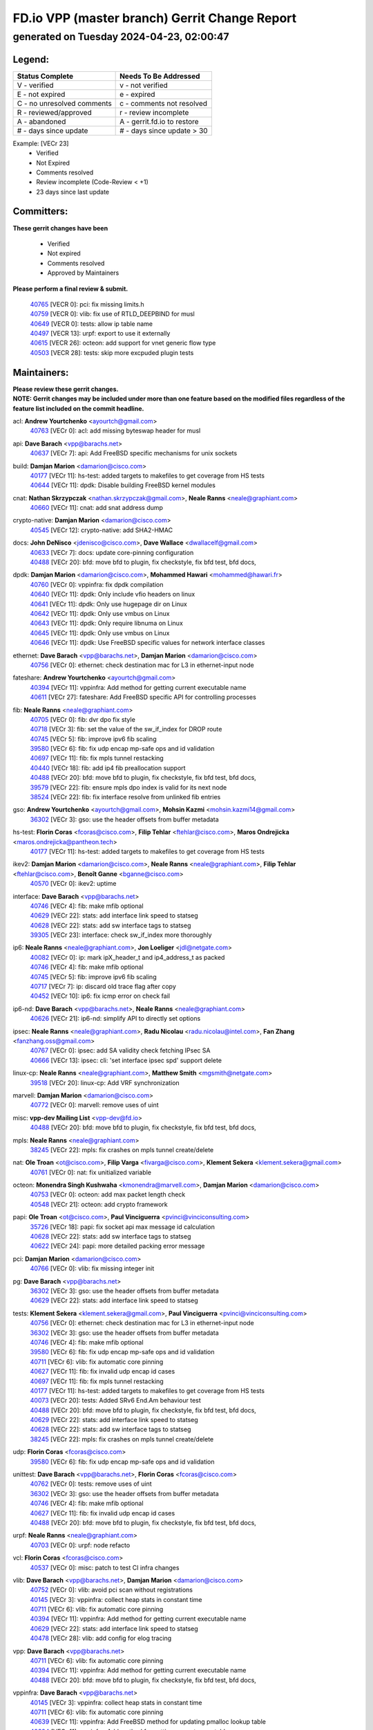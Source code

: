 
==============================================
FD.io VPP (master branch) Gerrit Change Report
==============================================
--------------------------------------------
generated on Tuesday 2024-04-23, 02:00:47
--------------------------------------------


Legend:
-------
========================== ===========================
Status Complete            Needs To Be Addressed
========================== ===========================
V - verified               v - not verified
E - not expired            e - expired
C - no unresolved comments c - comments not resolved
R - reviewed/approved      r - review incomplete
A - abandoned              A - gerrit.fd.io to restore
# - days since update      # - days since update > 30
========================== ===========================

Example: [VECr 23]
    - Verified
    - Not Expired
    - Comments resolved
    - Review incomplete (Code-Review < +1)
    - 23 days since last update


Committers:
-----------
| **These gerrit changes have been**

    - Verified
    - Not expired
    - Comments resolved
    - Approved by Maintainers

| **Please perform a final review & submit.**

  | `40765 <https:////gerrit.fd.io/r/c/vpp/+/40765>`_ [VECR 0]: pci: fix missing limits.h
  | `40759 <https:////gerrit.fd.io/r/c/vpp/+/40759>`_ [VECR 0]: vlib: fix use of RTLD_DEEPBIND for musl
  | `40649 <https:////gerrit.fd.io/r/c/vpp/+/40649>`_ [VECR 0]: tests: allow ip table name
  | `40497 <https:////gerrit.fd.io/r/c/vpp/+/40497>`_ [VECR 13]: urpf: export to use it externally
  | `40615 <https:////gerrit.fd.io/r/c/vpp/+/40615>`_ [VECR 26]: octeon: add support for vnet generic flow type
  | `40503 <https:////gerrit.fd.io/r/c/vpp/+/40503>`_ [VECR 28]: tests: skip more excpuded plugin tests

Maintainers:
------------
| **Please review these gerrit changes.**

| **NOTE: Gerrit changes may be included under more than one feature based on the modified files regardless of the feature list included on the commit headline.**

acl: **Andrew Yourtchenko** <ayourtch@gmail.com>
  | `40763 <https:////gerrit.fd.io/r/c/vpp/+/40763>`_ [VECr 0]: acl: add missing byteswap header for musl

api: **Dave Barach** <vpp@barachs.net>
  | `40637 <https:////gerrit.fd.io/r/c/vpp/+/40637>`_ [VECr 7]: api: Add FreeBSD specific mechanisms for unix sockets

build: **Damjan Marion** <damarion@cisco.com>
  | `40177 <https:////gerrit.fd.io/r/c/vpp/+/40177>`_ [VECr 11]: hs-test: added targets to makefiles to get coverage from HS tests
  | `40644 <https:////gerrit.fd.io/r/c/vpp/+/40644>`_ [VECr 11]: dpdk:  Disable building FreeBSD kernel modules

cnat: **Nathan Skrzypczak** <nathan.skrzypczak@gmail.com>, **Neale Ranns** <neale@graphiant.com>
  | `40660 <https:////gerrit.fd.io/r/c/vpp/+/40660>`_ [VECr 11]: cnat: add snat address dump

crypto-native: **Damjan Marion** <damarion@cisco.com>
  | `40545 <https:////gerrit.fd.io/r/c/vpp/+/40545>`_ [VECr 12]: crypto-native: add SHA2-HMAC

docs: **John DeNisco** <jdenisco@cisco.com>, **Dave Wallace** <dwallacelf@gmail.com>
  | `40633 <https:////gerrit.fd.io/r/c/vpp/+/40633>`_ [VECr 7]: docs: update core-pinning configuration
  | `40488 <https:////gerrit.fd.io/r/c/vpp/+/40488>`_ [VECr 20]: bfd: move bfd to plugin, fix checkstyle, fix bfd test, bfd docs,

dpdk: **Damjan Marion** <damarion@cisco.com>, **Mohammed Hawari** <mohammed@hawari.fr>
  | `40760 <https:////gerrit.fd.io/r/c/vpp/+/40760>`_ [VECr 0]: vppinfra: fix dpdk compilation
  | `40640 <https:////gerrit.fd.io/r/c/vpp/+/40640>`_ [VECr 11]: dpdk: Only include vfio headers on linux
  | `40641 <https:////gerrit.fd.io/r/c/vpp/+/40641>`_ [VECr 11]: dpdk: Only use hugepage dir on Linux
  | `40642 <https:////gerrit.fd.io/r/c/vpp/+/40642>`_ [VECr 11]: dpdk: Only use vmbus on Linux
  | `40643 <https:////gerrit.fd.io/r/c/vpp/+/40643>`_ [VECr 11]: dpdk: Only require libnuma on Linux
  | `40645 <https:////gerrit.fd.io/r/c/vpp/+/40645>`_ [VECr 11]: dpdk: Only use vmbus on Linux
  | `40646 <https:////gerrit.fd.io/r/c/vpp/+/40646>`_ [VECr 11]: dpdk: Use FreeBSD specific values for network interface classes

ethernet: **Dave Barach** <vpp@barachs.net>, **Damjan Marion** <damarion@cisco.com>
  | `40756 <https:////gerrit.fd.io/r/c/vpp/+/40756>`_ [VECr 0]: ethernet: check destination mac for L3 in ethernet-input node

fateshare: **Andrew Yourtchenko** <ayourtch@gmail.com>
  | `40394 <https:////gerrit.fd.io/r/c/vpp/+/40394>`_ [VECr 11]: vppinfra: Add method for getting current executable name
  | `40611 <https:////gerrit.fd.io/r/c/vpp/+/40611>`_ [VECr 27]: fateshare: Add FreeBSD specific API for controlling processes

fib: **Neale Ranns** <neale@graphiant.com>
  | `40705 <https:////gerrit.fd.io/r/c/vpp/+/40705>`_ [VECr 0]: fib: dvr dpo fix style
  | `40718 <https:////gerrit.fd.io/r/c/vpp/+/40718>`_ [VECr 3]: fib: set the value of the sw_if_index for DROP route
  | `40745 <https:////gerrit.fd.io/r/c/vpp/+/40745>`_ [VECr 5]: fib: improve ipv6 fib scaling
  | `39580 <https:////gerrit.fd.io/r/c/vpp/+/39580>`_ [VECr 6]: fib: fix udp encap mp-safe ops and id validation
  | `40697 <https:////gerrit.fd.io/r/c/vpp/+/40697>`_ [VECr 11]: fib: fix mpls tunnel restacking
  | `40440 <https:////gerrit.fd.io/r/c/vpp/+/40440>`_ [VECr 18]: fib: add ip4 fib preallocation support
  | `40488 <https:////gerrit.fd.io/r/c/vpp/+/40488>`_ [VECr 20]: bfd: move bfd to plugin, fix checkstyle, fix bfd test, bfd docs,
  | `39579 <https:////gerrit.fd.io/r/c/vpp/+/39579>`_ [VECr 22]: fib: ensure mpls dpo index is valid for its next node
  | `38524 <https:////gerrit.fd.io/r/c/vpp/+/38524>`_ [VECr 22]: fib: fix interface resolve from unlinked fib entries

gso: **Andrew Yourtchenko** <ayourtch@gmail.com>, **Mohsin Kazmi** <mohsin.kazmi14@gmail.com>
  | `36302 <https:////gerrit.fd.io/r/c/vpp/+/36302>`_ [VECr 3]: gso: use the header offsets from buffer metadata

hs-test: **Florin Coras** <fcoras@cisco.com>, **Filip Tehlar** <ftehlar@cisco.com>, **Maros Ondrejicka** <maros.ondrejicka@pantheon.tech>
  | `40177 <https:////gerrit.fd.io/r/c/vpp/+/40177>`_ [VECr 11]: hs-test: added targets to makefiles to get coverage from HS tests

ikev2: **Damjan Marion** <damarion@cisco.com>, **Neale Ranns** <neale@graphiant.com>, **Filip Tehlar** <ftehlar@cisco.com>, **Benoît Ganne** <bganne@cisco.com>
  | `40570 <https:////gerrit.fd.io/r/c/vpp/+/40570>`_ [VECr 0]: ikev2: uptime

interface: **Dave Barach** <vpp@barachs.net>
  | `40746 <https:////gerrit.fd.io/r/c/vpp/+/40746>`_ [VECr 4]: fib: make mfib optional
  | `40629 <https:////gerrit.fd.io/r/c/vpp/+/40629>`_ [VECr 22]: stats: add interface link speed to statseg
  | `40628 <https:////gerrit.fd.io/r/c/vpp/+/40628>`_ [VECr 22]: stats: add sw interface tags to statseg
  | `39305 <https:////gerrit.fd.io/r/c/vpp/+/39305>`_ [VECr 23]: interface: check sw_if_index more thoroughly

ip6: **Neale Ranns** <neale@graphiant.com>, **Jon Loeliger** <jdl@netgate.com>
  | `40082 <https:////gerrit.fd.io/r/c/vpp/+/40082>`_ [VECr 0]: ip: mark ipX_header_t and ip4_address_t as packed
  | `40746 <https:////gerrit.fd.io/r/c/vpp/+/40746>`_ [VECr 4]: fib: make mfib optional
  | `40745 <https:////gerrit.fd.io/r/c/vpp/+/40745>`_ [VECr 5]: fib: improve ipv6 fib scaling
  | `40717 <https:////gerrit.fd.io/r/c/vpp/+/40717>`_ [VECr 7]: ip: discard old trace flag after copy
  | `40452 <https:////gerrit.fd.io/r/c/vpp/+/40452>`_ [VECr 10]: ip6: fix icmp error on check fail

ip6-nd: **Dave Barach** <vpp@barachs.net>, **Neale Ranns** <neale@graphiant.com>
  | `40626 <https:////gerrit.fd.io/r/c/vpp/+/40626>`_ [VECr 21]: ip6-nd: simplify API to directly set options

ipsec: **Neale Ranns** <neale@graphiant.com>, **Radu Nicolau** <radu.nicolau@intel.com>, **Fan Zhang** <fanzhang.oss@gmail.com>
  | `40767 <https:////gerrit.fd.io/r/c/vpp/+/40767>`_ [VECr 0]: ipsec: add SA validity check fetching IPsec SA
  | `40666 <https:////gerrit.fd.io/r/c/vpp/+/40666>`_ [VECr 13]: ipsec: cli: 'set interface ipsec spd' support delete

linux-cp: **Neale Ranns** <neale@graphiant.com>, **Matthew Smith** <mgsmith@netgate.com>
  | `39518 <https:////gerrit.fd.io/r/c/vpp/+/39518>`_ [VECr 20]: linux-cp: Add VRF synchronization

marvell: **Damjan Marion** <damarion@cisco.com>
  | `40772 <https:////gerrit.fd.io/r/c/vpp/+/40772>`_ [VECr 0]: marvell: remove uses of uint

misc: **vpp-dev Mailing List** <vpp-dev@fd.io>
  | `40488 <https:////gerrit.fd.io/r/c/vpp/+/40488>`_ [VECr 20]: bfd: move bfd to plugin, fix checkstyle, fix bfd test, bfd docs,

mpls: **Neale Ranns** <neale@graphiant.com>
  | `38245 <https:////gerrit.fd.io/r/c/vpp/+/38245>`_ [VECr 22]: mpls: fix crashes on mpls tunnel create/delete

nat: **Ole Troan** <ot@cisco.com>, **Filip Varga** <fivarga@cisco.com>, **Klement Sekera** <klement.sekera@gmail.com>
  | `40761 <https:////gerrit.fd.io/r/c/vpp/+/40761>`_ [VECr 0]: nat: fix unitialized variable

octeon: **Monendra Singh Kushwaha** <kmonendra@marvell.com>, **Damjan Marion** <damarion@cisco.com>
  | `40753 <https:////gerrit.fd.io/r/c/vpp/+/40753>`_ [VECr 0]: octeon: add max packet length check
  | `40548 <https:////gerrit.fd.io/r/c/vpp/+/40548>`_ [VECr 21]: octeon: add crypto framework

papi: **Ole Troan** <ot@cisco.com>, **Paul Vinciguerra** <pvinci@vinciconsulting.com>
  | `35726 <https:////gerrit.fd.io/r/c/vpp/+/35726>`_ [VECr 18]: papi: fix socket api max message id calculation
  | `40628 <https:////gerrit.fd.io/r/c/vpp/+/40628>`_ [VECr 22]: stats: add sw interface tags to statseg
  | `40622 <https:////gerrit.fd.io/r/c/vpp/+/40622>`_ [VECr 24]: papi: more detailed packing error message

pci: **Damjan Marion** <damarion@cisco.com>
  | `40766 <https:////gerrit.fd.io/r/c/vpp/+/40766>`_ [VECr 0]: vlib: fix missing integer init

pg: **Dave Barach** <vpp@barachs.net>
  | `36302 <https:////gerrit.fd.io/r/c/vpp/+/36302>`_ [VECr 3]: gso: use the header offsets from buffer metadata
  | `40629 <https:////gerrit.fd.io/r/c/vpp/+/40629>`_ [VECr 22]: stats: add interface link speed to statseg

tests: **Klement Sekera** <klement.sekera@gmail.com>, **Paul Vinciguerra** <pvinci@vinciconsulting.com>
  | `40756 <https:////gerrit.fd.io/r/c/vpp/+/40756>`_ [VECr 0]: ethernet: check destination mac for L3 in ethernet-input node
  | `36302 <https:////gerrit.fd.io/r/c/vpp/+/36302>`_ [VECr 3]: gso: use the header offsets from buffer metadata
  | `40746 <https:////gerrit.fd.io/r/c/vpp/+/40746>`_ [VECr 4]: fib: make mfib optional
  | `39580 <https:////gerrit.fd.io/r/c/vpp/+/39580>`_ [VECr 6]: fib: fix udp encap mp-safe ops and id validation
  | `40711 <https:////gerrit.fd.io/r/c/vpp/+/40711>`_ [VECr 6]: vlib: fix automatic core pinning
  | `40627 <https:////gerrit.fd.io/r/c/vpp/+/40627>`_ [VECr 11]: fib: fix invalid udp encap id cases
  | `40697 <https:////gerrit.fd.io/r/c/vpp/+/40697>`_ [VECr 11]: fib: fix mpls tunnel restacking
  | `40177 <https:////gerrit.fd.io/r/c/vpp/+/40177>`_ [VECr 11]: hs-test: added targets to makefiles to get coverage from HS tests
  | `40073 <https:////gerrit.fd.io/r/c/vpp/+/40073>`_ [VECr 20]: tests: Added SRv6 End.Am behaviour test
  | `40488 <https:////gerrit.fd.io/r/c/vpp/+/40488>`_ [VECr 20]: bfd: move bfd to plugin, fix checkstyle, fix bfd test, bfd docs,
  | `40629 <https:////gerrit.fd.io/r/c/vpp/+/40629>`_ [VECr 22]: stats: add interface link speed to statseg
  | `40628 <https:////gerrit.fd.io/r/c/vpp/+/40628>`_ [VECr 22]: stats: add sw interface tags to statseg
  | `38245 <https:////gerrit.fd.io/r/c/vpp/+/38245>`_ [VECr 22]: mpls: fix crashes on mpls tunnel create/delete

udp: **Florin Coras** <fcoras@cisco.com>
  | `39580 <https:////gerrit.fd.io/r/c/vpp/+/39580>`_ [VECr 6]: fib: fix udp encap mp-safe ops and id validation

unittest: **Dave Barach** <vpp@barachs.net>, **Florin Coras** <fcoras@cisco.com>
  | `40762 <https:////gerrit.fd.io/r/c/vpp/+/40762>`_ [VECr 0]: tests: remove uses of uint
  | `36302 <https:////gerrit.fd.io/r/c/vpp/+/36302>`_ [VECr 3]: gso: use the header offsets from buffer metadata
  | `40746 <https:////gerrit.fd.io/r/c/vpp/+/40746>`_ [VECr 4]: fib: make mfib optional
  | `40627 <https:////gerrit.fd.io/r/c/vpp/+/40627>`_ [VECr 11]: fib: fix invalid udp encap id cases
  | `40488 <https:////gerrit.fd.io/r/c/vpp/+/40488>`_ [VECr 20]: bfd: move bfd to plugin, fix checkstyle, fix bfd test, bfd docs,

urpf: **Neale Ranns** <neale@graphiant.com>
  | `40703 <https:////gerrit.fd.io/r/c/vpp/+/40703>`_ [VECr 0]: urpf: node refacto

vcl: **Florin Coras** <fcoras@cisco.com>
  | `40537 <https:////gerrit.fd.io/r/c/vpp/+/40537>`_ [VECr 0]: misc: patch to test CI infra changes

vlib: **Dave Barach** <vpp@barachs.net>, **Damjan Marion** <damarion@cisco.com>
  | `40752 <https:////gerrit.fd.io/r/c/vpp/+/40752>`_ [VECr 0]: vlib: avoid pci scan without registrations
  | `40145 <https:////gerrit.fd.io/r/c/vpp/+/40145>`_ [VECr 3]: vppinfra: collect heap stats in constant time
  | `40711 <https:////gerrit.fd.io/r/c/vpp/+/40711>`_ [VECr 6]: vlib: fix automatic core pinning
  | `40394 <https:////gerrit.fd.io/r/c/vpp/+/40394>`_ [VECr 11]: vppinfra: Add method for getting current executable name
  | `40629 <https:////gerrit.fd.io/r/c/vpp/+/40629>`_ [VECr 22]: stats: add interface link speed to statseg
  | `40478 <https:////gerrit.fd.io/r/c/vpp/+/40478>`_ [VECr 28]: vlib: add config for elog tracing

vpp: **Dave Barach** <vpp@barachs.net>
  | `40711 <https:////gerrit.fd.io/r/c/vpp/+/40711>`_ [VECr 6]: vlib: fix automatic core pinning
  | `40394 <https:////gerrit.fd.io/r/c/vpp/+/40394>`_ [VECr 11]: vppinfra: Add method for getting current executable name
  | `40488 <https:////gerrit.fd.io/r/c/vpp/+/40488>`_ [VECr 20]: bfd: move bfd to plugin, fix checkstyle, fix bfd test, bfd docs,

vppinfra: **Dave Barach** <vpp@barachs.net>
  | `40145 <https:////gerrit.fd.io/r/c/vpp/+/40145>`_ [VECr 3]: vppinfra: collect heap stats in constant time
  | `40711 <https:////gerrit.fd.io/r/c/vpp/+/40711>`_ [VECr 6]: vlib: fix automatic core pinning
  | `40639 <https:////gerrit.fd.io/r/c/vpp/+/40639>`_ [VECr 11]: vppinfra: Add FreeBSD method for updating pmalloc lookup table
  | `40394 <https:////gerrit.fd.io/r/c/vpp/+/40394>`_ [VECr 11]: vppinfra: Add method for getting current executable name
  | `40438 <https:////gerrit.fd.io/r/c/vpp/+/40438>`_ [VECr 22]: vppinfra: fix mhash oob after unset and add tests
  | `40392 <https:////gerrit.fd.io/r/c/vpp/+/40392>`_ [VECr 27]: vppinfra: Add platform cpu and domain bitmap get functions
  | `40270 <https:////gerrit.fd.io/r/c/vpp/+/40270>`_ [VECr 27]: vppinfra: Link against lib execinfo on FreeBSD

wireguard: **Artem Glazychev** <artem.glazychev@xored.com>, **Fan Zhang** <fanzhang.oss@gmail.com>
  | `40764 <https:////gerrit.fd.io/r/c/vpp/+/40764>`_ [VECr 0]: wireguard: use clib helpers for endianness

Authors:
--------
**Please rebase and fix verification failures on these gerrit changes.**

**Adrian Villin** <avillin@cisco.com>:

  | `40720 <https:////gerrit.fd.io/r/c/vpp/+/40720>`_ [VEc 0]: ip: added CLI command to set ip6 reassembly params

**Aman Singh** <aman.deep.singh@intel.com>:

  | `40371 <https:////gerrit.fd.io/r/c/vpp/+/40371>`_ [Vec 60]: ipsec: notify key changes to crypto engine during sa update

**Arthur de Kerhor** <arthurdekerhor@gmail.com>:

  | `39532 <https:////gerrit.fd.io/r/c/vpp/+/39532>`_ [vec 124]: ena: add tx checksum offloads and tso support

**Bence Romsics** <bence.romsics@gmail.com>:

  | `40402 <https:////gerrit.fd.io/r/c/vpp/+/40402>`_ [VeC 40]: docs: Restore and update nat section of progressive tutorial

**Benoît Ganne** <bganne@cisco.com>:

  | `39525 <https:////gerrit.fd.io/r/c/vpp/+/39525>`_ [VeC 68]: fib: log an error when destroying non-empty tables

**Daniel Beres** <dberes@cisco.com>:

  | `37071 <https:////gerrit.fd.io/r/c/vpp/+/37071>`_ [Vec 124]: ebuild: adding libmemif to debian packages

**Dave Wallace** <dwallacelf@gmail.com>:

  | `40201 <https:////gerrit.fd.io/r/c/vpp/+/40201>`_ [VeC 97]: tests: organize test coverage report generation

**Dmitry Valter** <dvalter@protonmail.com>:

  | `40150 <https:////gerrit.fd.io/r/c/vpp/+/40150>`_ [VeC 108]: vppinfra: fix test_vec invalid checks
  | `40123 <https:////gerrit.fd.io/r/c/vpp/+/40123>`_ [VeC 124]: fib: fix ip drop path crashes
  | `40122 <https:////gerrit.fd.io/r/c/vpp/+/40122>`_ [VeC 125]: vppapigen: fix enum format function
  | `40081 <https:////gerrit.fd.io/r/c/vpp/+/40081>`_ [VeC 137]: nat: fix det44 flaky test

**Emmanuel Scaria** <emmanuelscaria11@gmail.com>:

  | `40293 <https:////gerrit.fd.io/r/c/vpp/+/40293>`_ [Vec 75]: tcp: Start persist timer if snd_wnd is zero and no probing
  | `40129 <https:////gerrit.fd.io/r/c/vpp/+/40129>`_ [vec 122]: tcp: drop resets on tcp closed state Type: improvement Change-Id: If0318aa13a98ac4bdceca1b7f3b5d646b4b8d550 Signed-off-by: emmanuel <emmanuelscaria11@gmail.com>

**Filip Tehlar** <filip.tehlar@gmail.com>:

  | `40008 <https:////gerrit.fd.io/r/c/vpp/+/40008>`_ [vec 94]: http: fix client receiving large data

**Florin Coras** <florin.coras@gmail.com>:

  | `40287 <https:////gerrit.fd.io/r/c/vpp/+/40287>`_ [VeC 57]: session: make local port allocator fib aware
  | `39449 <https:////gerrit.fd.io/r/c/vpp/+/39449>`_ [veC 174]: session: program rx events only if none are pending

**Frédéric Perrin** <fred@fperrin.net>:

  | `39251 <https:////gerrit.fd.io/r/c/vpp/+/39251>`_ [VeC 163]: ethernet: check dmacs_bad in the fastpath case
  | `39321 <https:////gerrit.fd.io/r/c/vpp/+/39321>`_ [VeC 163]: tests: fix issues found when enabling DMAC check

**Gabriel Oginski** <gabrielx.oginski@intel.com>:

  | `40768 <https:////gerrit.fd.io/r/c/vpp/+/40768>`_ [VEc 0]: ipsec: fix CLI for create ipsec itf
  | `39549 <https:////gerrit.fd.io/r/c/vpp/+/39549>`_ [VeC 126]: interface dpdk avf: introducing setting RSS hash key feature
  | `39590 <https:////gerrit.fd.io/r/c/vpp/+/39590>`_ [VeC 144]: interface: move set rss queues function

**Hadi Dernaika** <hadidernaika31@gmail.com>:

  | `39995 <https:////gerrit.fd.io/r/c/vpp/+/39995>`_ [Vec 40]: virtio: fix crash on show tun cli

**Hadi Rayan Al-Sandid** <halsandi@cisco.com>:

  | `40088 <https:////gerrit.fd.io/r/c/vpp/+/40088>`_ [VEc 7]: misc: move snap, llc, osi to plugin

**Ivan Shvedunov** <ivan4th@gmail.com>:

  | `39615 <https:////gerrit.fd.io/r/c/vpp/+/39615>`_ [Vec 32]: ip: fix crash in ip4_neighbor_advertise

**Klement Sekera** <klement.sekera@gmail.com>:

  | `40547 <https:////gerrit.fd.io/r/c/vpp/+/40547>`_ [VeC 34]: vapi: don't store dict in length field

**Konstantin Kogdenko** <k.kogdenko@gmail.com>:

  | `40280 <https:////gerrit.fd.io/r/c/vpp/+/40280>`_ [veC 51]: nat: add in2out-ip-fib-index config option

**Lajos Katona** <katonalala@gmail.com>:

  | `40471 <https:////gerrit.fd.io/r/c/vpp/+/40471>`_ [Vec 33]: docs: Add doc for API Trace Tools
  | `40460 <https:////gerrit.fd.io/r/c/vpp/+/40460>`_ [Vec 40]: api: fix path for api definition files in vpe.api

**Manual Praying** <bobobo1618@gmail.com>:

  | `40573 <https:////gerrit.fd.io/r/c/vpp/+/40573>`_ [vEC 0]: nat: Implement SNAT on hairpin NAT for TCP, UDP and ICMP.
  | `40750 <https:////gerrit.fd.io/r/c/vpp/+/40750>`_ [VEc 0]: dhcp: Update RA for prefixes inside DHCP-PD prefixes.

**Maxime Peim** <mpeim@cisco.com>:

  | `40487 <https:////gerrit.fd.io/r/c/vpp/+/40487>`_ [vEC 0]: urpf: allow per buffer fib
  | `40368 <https:////gerrit.fd.io/r/c/vpp/+/40368>`_ [VeC 52]: fib: fix covered_inherit_add
  | `39942 <https:////gerrit.fd.io/r/c/vpp/+/39942>`_ [VeC 153]: misc: tracedump specify cache size

**Mohsin Kazmi** <sykazmi@cisco.com>:

  | `40719 <https:////gerrit.fd.io/r/c/vpp/+/40719>`_ [VEc 0]: ip: add support for drop route through vpp CLI
  | `39146 <https:////gerrit.fd.io/r/c/vpp/+/39146>`_ [Vec 147]: geneve: add support for layer 3

**Monendra Singh Kushwaha** <kmonendra@marvell.com>:

  | `40508 <https:////gerrit.fd.io/r/c/vpp/+/40508>`_ [VEc 18]: octeon: add support for Marvell Octeon9 SoC

**Nathan Skrzypczak** <nathan.skrzypczak@gmail.com>:

  | `32819 <https:////gerrit.fd.io/r/c/vpp/+/32819>`_ [VeC 35]: vlib: allow overlapping cli subcommands

**Neale Ranns** <neale@graphiant.com>:

  | `40288 <https:////gerrit.fd.io/r/c/vpp/+/40288>`_ [vEC 20]: fib: Fix the make-before break load-balance construction
  | `40360 <https:////gerrit.fd.io/r/c/vpp/+/40360>`_ [veC 61]: vlib: Drain the frame queues before pausing at barrier.     - thread hand-off puts buffer in a frame queue between workers x and y. if worker y is waiting for the barrier lock, then these buffers are not processed until the lock is released. At that point state referred to by the buffers (e.g. an IPSec SA or an RX interface) could have been removed. so drain the frame queues for all workers before claiming to have reached the barrier.     - getting to the barrier is changed to a staged approach, with actions taken at each stage.
  | `40361 <https:////gerrit.fd.io/r/c/vpp/+/40361>`_ [veC 64]: vlib: remove the now unrequired frame queue check count.    - there is now an accurate measure of whether frame queues are populated.
  | `38092 <https:////gerrit.fd.io/r/c/vpp/+/38092>`_ [Vec 167]: ip: IP address family common input node

**Nick Zavaritsky** <nick.zavaritsky@emnify.com>:

  | `39477 <https:////gerrit.fd.io/r/c/vpp/+/39477>`_ [VeC 125]: geneve: support custom options in decap

**Nikita Skrynnik** <nikita.skrynnik@xored.com>:

  | `40325 <https:////gerrit.fd.io/r/c/vpp/+/40325>`_ [Vec 32]: ping: Allow to specify a source interface in ping binary API
  | `40246 <https:////gerrit.fd.io/r/c/vpp/+/40246>`_ [VeC 40]: ping: Check only PING_RESPONSE_IP4 and PING_RESPONSE_IP6 events

**Pierre Pfister** <ppfister@cisco.com>:

  | `40758 <https:////gerrit.fd.io/r/c/vpp/+/40758>`_ [VEc 0]: build: add config option for LD_PRELOAD

**Stanislav Zaikin** <zstaseg@gmail.com>:

  | `40400 <https:////gerrit.fd.io/r/c/vpp/+/40400>`_ [VeC 38]: ikev2: handoff packets to main thread
  | `40379 <https:////gerrit.fd.io/r/c/vpp/+/40379>`_ [VeC 59]: linux-cp: populate mapping vif-sw_if_index only for default-ns
  | `40292 <https:////gerrit.fd.io/r/c/vpp/+/40292>`_ [VeC 77]: tap: add virtio polling option

**Todd Hsiao** <tohsiao@cisco.com>:

  | `40462 <https:////gerrit.fd.io/r/c/vpp/+/40462>`_ [veC 47]: ip: Full reassembly and fragmentation enhancement

**Tom Jones** <thj@freebsd.org>:

  | `40341 <https:////gerrit.fd.io/r/c/vpp/+/40341>`_ [vEC 27]: vlib: Add FreeBSD thread specific header and calls
  | `40473 <https:////gerrit.fd.io/r/c/vpp/+/40473>`_ [vEC 27]: vlib: Add a skeleton pci interface for FreeBSD
  | `40469 <https:////gerrit.fd.io/r/c/vpp/+/40469>`_ [veC 46]: vlib: Use platform specific method to get exec name
  | `40470 <https:////gerrit.fd.io/r/c/vpp/+/40470>`_ [veC 46]: vpp: Add platform specific method to get exec name
  | `40468 <https:////gerrit.fd.io/r/c/vpp/+/40468>`_ [VeC 46]: vppinfra: Add platform cpu and domain get for FreeBSD
  | `40393 <https:////gerrit.fd.io/r/c/vpp/+/40393>`_ [Vec 53]: vlib: Add calls to retrieve cpu and domain bitmaps on FreeBSD
  | `40381 <https:////gerrit.fd.io/r/c/vpp/+/40381>`_ [VeC 59]: build: Connect FreeBSD system files to build
  | `40353 <https:////gerrit.fd.io/r/c/vpp/+/40353>`_ [VeC 64]: build: Link agaist FREEBSD_LIBS

**Vladislav Grishenko** <themiron@mail.ru>:

  | `40630 <https:////gerrit.fd.io/r/c/vpp/+/40630>`_ [VEc 7]: vlib: mark cli quit command as mp_safe
  | `40415 <https:////gerrit.fd.io/r/c/vpp/+/40415>`_ [VEc 13]: ip: mark IP_ADDRESS_DUMP as mp-safe
  | `40436 <https:////gerrit.fd.io/r/c/vpp/+/40436>`_ [VEc 13]: ip: mark IP_TABLE_DUMP and IP_ROUTE_DUMP as mp-safe
  | `39555 <https:////gerrit.fd.io/r/c/vpp/+/39555>`_ [VeC 51]: nat: fix nat44-ed address removal from fib
  | `40413 <https:////gerrit.fd.io/r/c/vpp/+/40413>`_ [VeC 51]: nat: stick nat44-ed to use configured outside-fib

**Vratko Polak** <vrpolak@cisco.com>:

  | `40013 <https:////gerrit.fd.io/r/c/vpp/+/40013>`_ [veC 145]: nat: speed-up nat44-ed outside address distribution
  | `39315 <https:////gerrit.fd.io/r/c/vpp/+/39315>`_ [VeC 152]: vppapigen: recognize also _event as to_network

**Xiaoming Jiang** <jiangxiaoming@outlook.com>:

  | `40377 <https:////gerrit.fd.io/r/c/vpp/+/40377>`_ [VeC 59]: vppinfra: fix cpu freq init error if cpu support aperfmperf

**kai zhang** <zhangkaiheb@126.com>:

  | `40241 <https:////gerrit.fd.io/r/c/vpp/+/40241>`_ [veC 31]: dpdk: problem in parsing max-simd-bitwidth setting

**shaohui jin** <jinshaohui789@163.com>:

  | `39776 <https:////gerrit.fd.io/r/c/vpp/+/39776>`_ [VeC 40]: vppinfra: fix memory overrun in mhash_set_mem

**steven luong** <sluong@cisco.com>:

  | `40576 <https:////gerrit.fd.io/r/c/vpp/+/40576>`_ [VeC 33]: virtio: Add RX queue full statisitics
  | `40109 <https:////gerrit.fd.io/r/c/vpp/+/40109>`_ [VeC 74]: virtio: RSS support

**vinay tripathi** <vinayx.tripathi@intel.com>:

  | `39979 <https:////gerrit.fd.io/r/c/vpp/+/39979>`_ [VEc 4]: ipsec: move ah packet processing in the inline function ipsec_ah_packet_process

Abandoned:
----------
**The following gerrit changes have not been updated in over 180 days and have been abandoned.**

**shaohui jin** <jinshaohui789@163.com>:

  | `39777 <https:////gerrit.fd.io/r/c/vpp/+/39777>`_ [A 180]: ping:mark ipv6 packets as locally originated

Legend:
-------
========================== ===========================
Status Complete            Needs To Be Addressed
========================== ===========================
V - verified               v - not verified
E - not expired            e - expired
C - no unresolved comments c - comments not resolved
R - reviewed/approved      r - review incomplete
A - abandoned              A - gerrit.fd.io to restore
# - days since update      # - days since update > 30
========================== ===========================

Example: [VECr 23]
    - Verified
    - Not Expired
    - Comments resolved
    - Review incomplete (Code-Review < +1)
    - 23 days since last update


Statistics:
-----------
================ ===
Patches assigned
================ ===
authors          70
maintainers      61
committers       6
abandoned        1
================ ===

